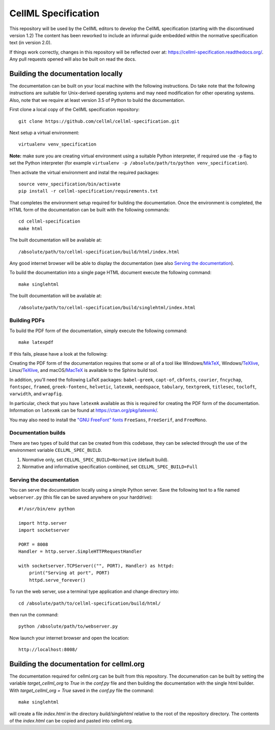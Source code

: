 
CellML Specification
====================

This repository will be used by the CellML editors to develop the CellML specification (starting with the discontinued version 1.2)
The content has been reworked to include an informal guide embedded within the normative specification text (in version 2.0).

If things work correctly, changes in this repository will be reflected over at: https://cellml-specification.readthedocs.org/.
Any pull requests opened will also be built on read the docs.

Building the documentation locally
----------------------------------

The documentation can be built on your local machine with the following instructions.
Do take note that the following instructions are suitable for Unix-derived operating systems and may need modification for other operating systems.
Also, note that we require at least version 3.5 of Python to build the documentation.

First clone a local copy of the CellML specification repository::

  git clone https://github.com/cellml/cellml-specification.git

Next setup a virtual environment::

  virtualenv venv_specification

**Note:** make sure you are creating virtual environment using a suitable Python interpreter, if required use the ``-p`` flag to set the Python interpreter (for example ``virtualenv -p /absolute/path/to/python venv_specification``).

Then activate the virtual environment and instal the required packages::

  source venv_specification/bin/activate
  pip install -r cellml-specification/requirements.txt

That completes the environment setup required for building the documentation.
Once the environment is completed, the HTML form of the documentation can be built with the following commands::

  cd cellml-specification
  make html

The built documentation will be available at::

  /absolute/path/to/cellml-specification/build/html/index.html

Any good internet browser will be able to display the documentation (see also `Serving the documentation`_).

To build the documentation into a single page HTML document execute the following command::

  make singlehtml

The built documentation will be available at::

  /absolute/path/to/cellml-specification/build/singlehtml/index.html

Building PDFs
^^^^^^^^^^^^^

To build the PDF form of the documentation, simply execute the following command::

  make latexpdf

If this fails, please have a look at the following:

Creating the PDF form of the documentation requires that some or all of a tool like Windows/`MikTeX <https://miktex.org/>`_, Windows/`TeXlive <https://www.tug.org/texlive/>`_, Linux/`TeXlive <https://www.tug.org/texlive/>`_, and macOS/`MacTeX <https://tug.org/mactex/>`_ is available to the Sphinx build tool.

In addition, you'll need the following LaTeX packages: ``babel-greek``, ``capt-of``, ``cbfonts``, ``courier``, ``fncychap``, ``fontspec``, ``framed``, ``greek-fontenc``, ``helvetic``, ``latexmk``, ``needspace``, ``tabulary``, ``textgreek``, ``titlesec``, ``tocloft``, ``varwidth``, and ``wrapfig``.

In particular, check that you have ``latexmk`` available as this is required for creating the PDF form of the documentation.
Information on ``latexmk`` can be found at https://ctan.org/pkg/latexmk/.

You may also need to install the `"GNU FreeFont" fonts <https://www.gnu.org/software/freefont/>`_ ``FreeSans``, ``FreeSerif``, and ``FreeMono``.

Documentation builds
^^^^^^^^^^^^^^^^^^^^

There are two types of build that can be created from this codebase, they can be selected through the use of the environment variable ``CELLML_SPEC_BUILD``.

1. Normative only, set ``CELLML_SPEC_BUILD=Normative`` (default build).
2. Normative and informative specification combined, set ``CELLML_SPEC_BUILD=Full``

Serving the documentation
^^^^^^^^^^^^^^^^^^^^^^^^^

You can serve the documentation locally using a simple Python server.
Save the following text to a file named ``webserver.py`` (this file can be saved anywhere on your harddrive)::

  #!/usr/bin/env python

  import http.server
  import socketserver

  PORT = 8008
  Handler = http.server.SimpleHTTPRequestHandler

  with socketserver.TCPServer(("", PORT), Handler) as httpd:
      print("Serving at port", PORT)
      httpd.serve_forever()

To run the web server, use a terminal type application and change directory into::

  cd /absolute/path/to/cellml-specification/build/html/

then run the command::

  python /absolute/path/to/webserver.py

Now launch your internet browser and open the location::

  http://localhost:8008/

Building the documentation for cellml.org
-----------------------------------------

The documentation required for cellml.org can be built from this repository.
The documenation can be built by setting the variable `target_cellml_org` to `True` in the `conf.py` file and then building the documentation with the single html builder.
With `target_cellml_org = True` saved in the `conf.py` file the command::

  make singlehtml

will create a file `index.html` in the directory `build/singlehtml` relative to the root of the repository directory.
The contents of the `index.html` can be copied and pasted into cellml.org.
